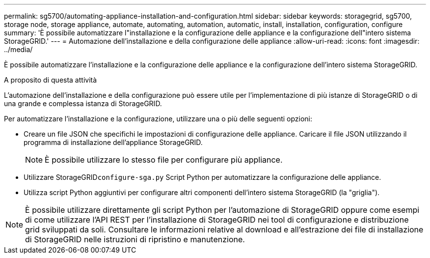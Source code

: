---
permalink: sg5700/automating-appliance-installation-and-configuration.html 
sidebar: sidebar 
keywords: storagegrid, sg5700, storage node, storage appliance, automate, automating, automation, automatic, install, installation, configuration, configure 
summary: 'È possibile automatizzare l"installazione e la configurazione delle appliance e la configurazione dell"intero sistema StorageGRID.' 
---
= Automazione dell'installazione e della configurazione delle appliance
:allow-uri-read: 
:icons: font
:imagesdir: ../media/


[role="lead"]
È possibile automatizzare l'installazione e la configurazione delle appliance e la configurazione dell'intero sistema StorageGRID.

.A proposito di questa attività
L'automazione dell'installazione e della configurazione può essere utile per l'implementazione di più istanze di StorageGRID o di una grande e complessa istanza di StorageGRID.

Per automatizzare l'installazione e la configurazione, utilizzare una o più delle seguenti opzioni:

* Creare un file JSON che specifichi le impostazioni di configurazione delle appliance. Caricare il file JSON utilizzando il programma di installazione dell'appliance StorageGRID.
+

NOTE: È possibile utilizzare lo stesso file per configurare più appliance.

* Utilizzare StorageGRID``configure-sga.py`` Script Python per automatizzare la configurazione delle appliance.
* Utilizza script Python aggiuntivi per configurare altri componenti dell'intero sistema StorageGRID (la "griglia").



NOTE: È possibile utilizzare direttamente gli script Python per l'automazione di StorageGRID oppure come esempi di come utilizzare l'API REST per l'installazione di StorageGRID nei tool di configurazione e distribuzione grid sviluppati da soli. Consultare le informazioni relative al download e all'estrazione dei file di installazione di StorageGRID nelle istruzioni di ripristino e manutenzione.
